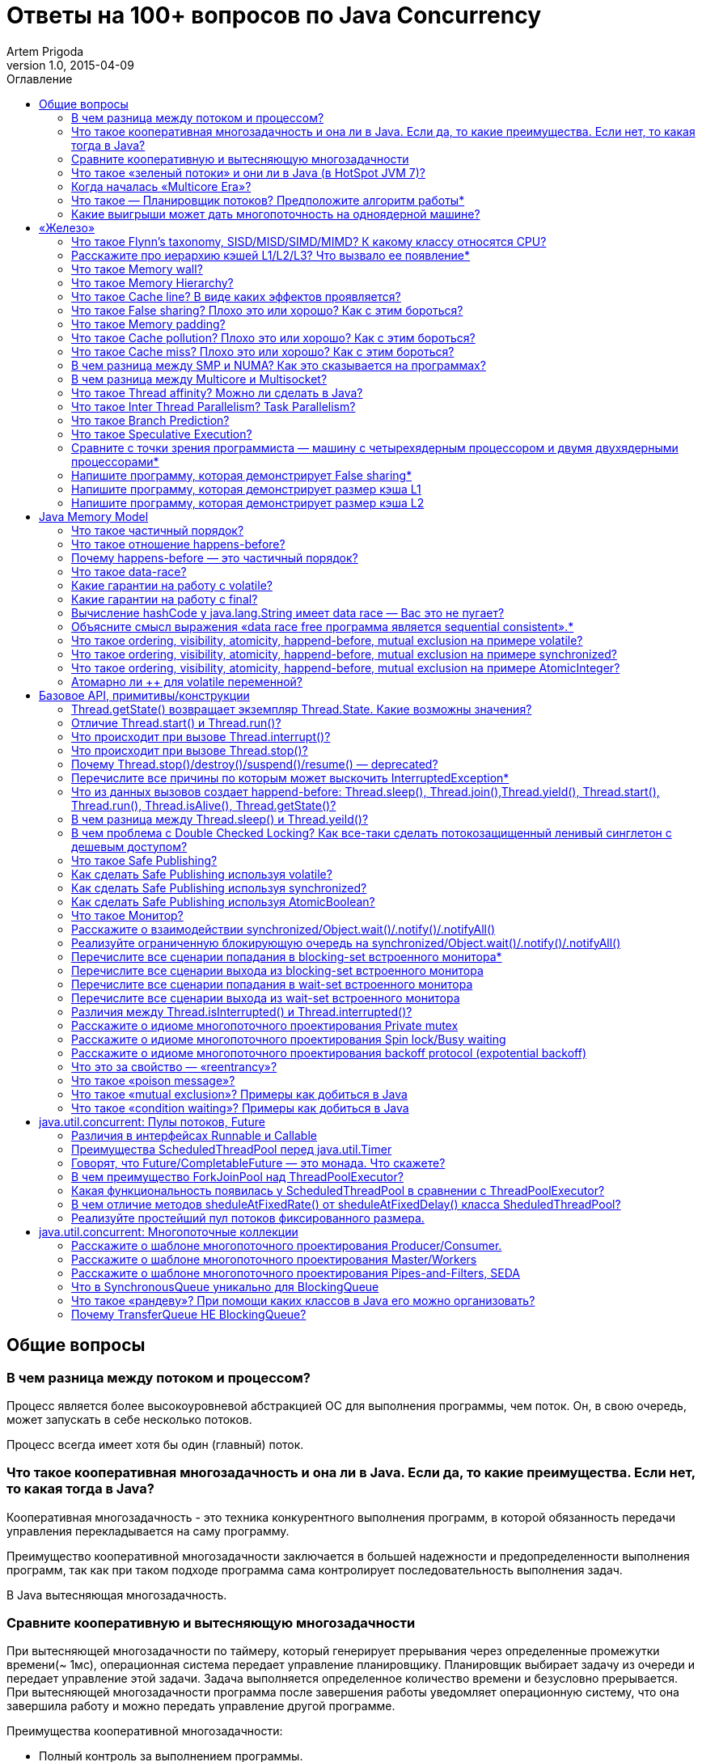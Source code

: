 = Ответы на 100+ вопросов по Java Concurrency
Artem Prigoda
v1.0, 2015-04-09
:toc:
:toc-placement!:
:toclevels: 3
:toc-title: Оглавление

toc::[]

== Общие вопросы

=== В чем разница между потоком и процессом?

Процесс является более высокоуровневой абстракцией ОС для выполнения программы, чем поток. Он, в свою очередь, может запускать в себе несколько потоков. 

Процесс всегда имеет хотя бы один (главный) поток.

=== Что такое кооперативная многозадачность и она ли в Java. Если да, то какие преимущества. Если нет, то какая тогда в Java?

Кооперативная многозадачность - это техника конкурентного выполнения программ, в которой обязанность передачи управления перекладывается на саму программу.

Преимущество кооперативной многозадачности заключается в большей надежности и предопределенности выполнения программ, так как при таком подходе программа сама контролирует последовательность выполнения задач.

В Java вытесняющая многозадачность.

=== Сравните кооперативную и вытесняющую многозадачности

При вытесняющей многозадачности по таймеру, который генерирует прерывания через определенные промежутки времени(~ 1мс), операционная система передает управление планировщику. Планировщик выбирает задачу из очереди и передает управление этой задачи. Задача выполняется определенное количество времени и безусловно прерывается. При вытесняющей многозадачности программа после завершения работы уведомляет операционную систему, что она завершила работу и можно передать управление другой программе.

Преимущества кооперативной многозадачности:

- Полный контроль за выполнением программы. 

То есть программисты такой системы знают, что программа не будет прервана посередине выполнения важной задачи. Это критично для систем с жесткими гарантиями по времени выполнения.

- Программа получает в свое распоряжение все системные ресурсы.
- Реализация операционной системы с кооперативной многозадачностью проще,
 чем с вытесняющей.

Преимущества вытесняющей многозадачности:

- Программа, написанная с ошибками, не заберет себе все ресурсы сервера. Планировщик принудительно прервет ее выполнение и передаст управление 
другому процессу.

- Возможность эмуляции параллельной работы нескольких программ. Система не "зависает", пока одна из программ выполнят свою задачу.

То есть задача, потребляющая большое количество процессорного времени, не заберет себе все ресурсы и не заблокирует систему от выполнения другой активности.

- Программирование на системах с вытесняющей многозадачностью проще, так как программисту не нужно думать о том, как и когда отдавать управление операционной системе. Она сама заботится об этом.

Системы общего назначения обычно используют вытесняющую многозадачность. В то же время, системы с жестким временем выполнения (медицинское,
автомобильное, аэрокосмическое оборудование) полагаются на кооперативную многозадачность.

=== Что такое «зеленый потоки» и они ли в Java (в HotSpot JVM 7)?

"Зеленые потоки" - это потоки, которыми управляет виртуальная машина, а не операционная система. Они дают возможность эмулировать многопоточность внутри процесса без переключения контекста между пользательским режимом и режимом ядра.

Преимущество зеленых потоков заключается в том, что они легче, чем системные потоки (не нужно сохранять стек на каждый поток и ходить в режим
ядра для переключения). Программист может создавать тысячи зеленых потоков, в то время как у системных потоков есть практическое ограничение на их количество. Это может быть полезно в случае, если задача не ограничена процессорным временем, но выполняет частый ввод-вывод. В этом случае затраты на переключение между потоками будут намного меньше, при этом  программист имеет абстракцию последовательного выполнения кода.

Нет, в Java потоки маппятся 1 в 1 на системные потоки.

=== Когда началась «Multicore Era»?

В начале 2000-х с появлением процессорорв серии POWER от IBM. Затем в 2005 появились Pentium D и AMD Athlon 64 X2. Связано с тем, что частота процессоров больше не могла расти из-за физических ограничений и технологических проблем, возникающих при увеличинии плотности транзисторов на поверхности кристалла. Классическая статья - http://www.gotw.ca/publications/concurrency-ddj.htm[The Free Lunch Is Over]

=== Что такое — Планировщик потоков? Предположите алгоритм работы*

Планировщик потоков - программа на уровне операционной системы, которой по прерыванию управление через определенные промежутки времени. Ее задача - распределять процессорное время между процессами, выполняющимся в системе.

* Заводится кольцевой буфер;
* Когда процесс начинает работу, он добавляется в буфер;
* Когда заканичивает - удаляется;
* Планировщик выбирает процесс с головы буфера;
* Голова буфера сдвигается к следующему процессу;
* Процесс выполняется свой квант времени;
* Текущий процесс прерывается;
* Управление передается процессу в голове буфера

=== Какие выигрыши может дать многопоточность на одноядерной машине?

* Возможность "практически одновременно" выполнять несколько задач;
* Лучшая "отзывчивость" систем, для которых более важен быстрый ответ, а не 
общее количество выполненной работы;
* Более быстрое выполнение задач, которые не ограничены процессорным временем. Скажем, у нас есть n задач, которые выполняют I/O (чтение из сети) и они не связаны между собой. В этом случае мы можем их параллельно запустить и обрабатывать результаты каждой задачи, только когда они будут готовы. Если бы эти задачи выполнялись параллельно, то мы бы тратили процессорное время на задержки сети. 

==  «Железо»

=== Что такое Flynn’s taxonomy, SISD/MISD/SIMD/MIMD? К какому классу относятся CPU?

_Таксономия Флинна_ - это классификация вычислительных архитектур по типу
параллельных инструкций и потоков данных.

* SISD - вычислительные системы с одним потоком данных и одним потоком
инструкций (типичиная архитектура для одноядерных процессоров).
* MISD - вычислительные системы с одним потоком данных и несколькими
потоками инструкций (довольно редкая архитектура). 
* SIMD - вычислительные системы с несколькими потоками данных и одним 
потоком инструкций (векторные процессоры, GPU).
* MIMD - вычислительные системы с несколькими потоками данных и несколькими
потоками инструкций (распределенные системы).

Одноядерные процессоры относятся к SISD системам, многоядерные процессоры к SIMD или MIMD. GPU является SIMD системой, потому что использует векторные инструкции для операций над мультимедиа-данными.

=== Расскажите про иерархию кэшей L1/L2/L3? Что вызвало ее появление*

L1/L2/L3 - кэши данных, которыми оперирует процессор.

* L1 - кэш на ядре процессора с скоростью доступа порядка 1 нс.
Размер обычно около 32 КБ.
* L2 - более крупный и менее быстрый кэш. Скорость доступа порядка 5 нс.
Размер порядка 256 КБ.
* L3 - кэш на процессоре, общий для всех ядер. Скорость доступа порядка 20 нс.
Может быть достаточно большим (8-32 MB). 

Появление кэшей вызывало тот факт, что скорость работы процессора начала становится намного больше скорости доступа к памяти. Поэтому для того, чтобы избежать огромных задержек по доступу к данным из основной памяти (порядка 60 нс), производителями процессоров были добавлены кэши на процессорах для быстрого выполнения операций над "горячими" данными. 

=== Что такое Memory wall?

_Memory wall_ - это термин, описавающий ограничение производительности вычислительных систем скоростью доступа к памяти. Несмотря на то, что частота процессоров в 70-90-е годы увеличивалась в 2 раза каждые 2 года, скорость доступа к памяти не увеличивалсь с такой же степенью. В итоге производительность системы в целом упиралась в производительности памяти, так как процессоры не могли работать на своей полной вычислительной мощности.

=== Что такое Memory Hierarchy?

_Memory Hierarchy_ - термин для описания производительности систем хранения данных. Чем ниже уровень иерархии, тем дешевле цена системы хранения и больше время доступа к ней. Обычно выделяют 4 уровня:

* Регистры и кэши процессора (скорость доступа порядка 100-500 Гб/c)
* Оперативная память (скорость доступа порядка 1-10 Гб/c)
* Диски (скорость доступа порядка 100-500 Мб/c)
* Третичные хранилища (скорость доступа порядка 10-100 Мб/c)

=== Что такое Cache line? В виде каких эффектов проявляется?

_Cache line_ - блок данных(обычно 64 байт), в котором передаются данные между процессором и оперативной памятью. Когда процессору нужно прочитать данные по конкретному адресу из опертивной памяти, он вместо 1 байта читает сразу блок данных и кладет этот блок в кэш. Такая оптимизация хорошо работает в случае, если данные, над которыми работает процессор, обладают хорошей локальностью. Тогда при следующем
чтении данные уже будут в кэше и процессору не нужно будет делать дорогой запрос в оперативную память.

=== Что такое False sharing? Плохо это или хорошо? Как с этим бороться?

_False sharing_ - эффект при котором данные, не связанные с друг другом, попадают в одну кэш-линию. В итоге когда изменяется одна из частей данных в кэш-линии, вся линия инвалидируется. Это плохой эффект, так как он может вызывать трешинг (thrashing) - постоянную подгрузку и инвалидацую данных их кэша. Например, часто читаемые данные могут попать на одну линию с часто записываемыми. При каждой записи линия будет инвалидироваться из кэша вместе с часто читаемыми данными, хотя сами данные не менялись.

Бороться можно с помощью техники паддинга (padding). Часто читаемые данные выравниваются по модулю длины кэш-линии с помощью фиктивных байтов. В итоге исключается вариант, когда вместе с ними на кэш-линию попадают "случайные" данные.

=== Что такое Memory padding?

_Memory padding_ - это техника выравнивая структуры данных по границам читаемого процессором размера слова. Она позволяет быть уверенным, что данные всегда попадут на одну кэш-линию и займут ее экслюзивно. Это позволяет избежать трешинга кэша, в случае, если на линию попадают не соотносящиеся друг с другом данные.

=== Что такое Cache pollution? Плохо это или хорошо? Как с этим бороться?

_Cache pollution_ - эффект при котором, происходит трешинг кэшей из-за того, что активные данные не имеют локальности. Если данные на находятся на одной кэш-линии, то при чередующем обращении к 1-му и 2-му набору данных, кэш будет постоянно инвалидировать и подгружать данные.
Это плохой эффект, так как он может привести к заметному падению производительности приложения без видимой для программиста причины. 
Бороться можно изменением подхода к обработке данных. Идея заключается в том, чтобы в один период времени работать только с "горячими" данными в кэше и начинать работу со следующим набором данных только после того, как первый больше не нужен.

=== Что такое Cache miss? Плохо это или хорошо? Как с этим бороться?

_Cache miss_ - ситуация, когда запрашиваемого блока данных нет в кэше. В общем случае, это не является плохим эффектом, так если данные запрашиваются первый раз, то они все равно должны быть загружены в кэш. Процессоры часто спекулируют о паттернах доступа данных и вместе с запрашиваемым блоком данных кэшируют больший блок данных, полагаясь на локальность данных. Поэтому для близко лежащих данных промахов не будет. Проблема возникает, когда промахов становится очень много. Это значит, что данные не локальны и кэш не может эффективно предпогружать
данные. Бороться с промахами можно с помощью изменения расположения данных в памяти (большая локальность), изменением патернов доступа к данным (избегать трешинга), тюнингом размера кэша.

=== В чем разница между SMP и NUMA? Как это сказывается на программах?

SMP-системы имеют одну большую память, которая распределяется между процессорами. Процессоры общаются с памятью через глобальную шину данных. В NUMA-системах, в свою очередь, для каждого процессора есть своя локальная память и локальная шина. Это сильно снижает трафик на шинах в случае если процессоры работают над независимыми данными. В операционной системе должна быть поддержка NUMA-систем (специальный аллокатор памяти, привязка программ к процессору), иначе производительность системы будет намного хуже, чем SMP из-за отсуствия локальности данных и, следовательно, большой цены (~100 нс) последующей загрузки данных не из локальной памяти для процессора. 

=== В чем разница между Multicore и Multisocket?

* Multicore - это один процессор с несколькими ядрами.
* Multisocket - это несколько одноядерных процессоров.

Multisocket системы дороже, чем Multicore (нужен отдельный сокет на каждый процессор. А каждый процессор в свою очередь является чипом). Они лучшеработают, если процессоры сильно не зависимы от друг друга (обрабатывают разный набор данных). Тогда можно избежать трешинга L3-кэшей, так как они у процессоров раздельные. В общем случае Multicore системы работают лучше, так как программы обычно не настолько требовательны к ресурсам, чтобы потреблять всю вычислительную мощность ядра/процессора. При этом засчет L3 кэша переключение программ с ядро на ядро в multicore-процессорах происходит быстрее.

=== Что такое Thread affinity? Можно ли сделать в Java?

_Thread affinity_ - это возможность привязать выполнение потока к определенному ядру. Это является оптимизацией производительности в мультипроцессорных системах. Ее цель - увеличить процент "попадания" в кэш при доступе к данным. Смысл оптимизации в извлечении пользы из наблюдения о том, что большинство потоков обычно работают с одним и тем же набором данных. То есть после того как поток прервется планировщиком и заново получит квант времени, ему лучше выполнится на том же ядре, так как скорее всего оно уже будет содержать нужные данные в своем кэше. Из Java напрямую сделать нельзя, но есть возможность сделать через JNA/JNI, если известна целевая платформа.

=== Что такое Inter Thread Parallelism? Task Parallelism?

Честно говоря, термины мне не известны. Возможно, имеется ввиду _hyper threading_?

Это технология симуляции нескольких процессоров для операционной системы засчет дублирования вычислительных регистров. Операционная система планирует 2 потока на "виртуальные" процессоры, и кладет данные в регистры. Процессор же в свою очередь выполняет инструкции последовательно. Идея в том, чтобы уменьшить цену переключения потоков, передавая сразу 2 потока инструкций на процессор. Процессор, имея больше информации о потоке инструкций, может делать больше спекулятивных оптимизаций.

=== Что такое Branch Prediction?

_Branch Prediction_ - это предсказание процессором перехода на определенную ветку выполнения кода. Так как современные процессоры работают конвеером и переходят к следующей инструкции до ее выполнения, то очень неэффективно ждать, пока определится результат условия. Поэтому процессоры спекулятивно выполняют одну из веток и только потом определяют, была догадка правильной или нет. В случае, если процессор не угадывает ветку выполнения, то он возвращается назад и начинает конвеер сначала.

=== Что такое Speculative Execution?

_Speculative Execution_ - это оптимизация, при которой выполняется некоторая часть кода до проверки необходимости ее выполнения. Идея заключается в наблюдении о том, что многие условия на практике перенаправляют выполнению на одну ветку, и очень редко на другую. Пример - проверка кода ошибки. В большинстве случаев операция завершится успешно. Если процессор не делал бы спекулятивное выполнение, то он бы вынужден был всегда ждать выполнения последней команды перед условием. А так он может сразу переходить к ветке с успешным выполнением, не дожидаясь конца выполнения операции. В редком случае ошибки процессор просто вернется к условию и выполнит ветку обработки ошибки.

=== Сравните с точки зрения программиста — машину с четырехядерным процессором и двумя двухядерными процессорами*

В общем, для программиста нет никакой разницы. ОС в обоих случаях будет показывать 4 доступных процессора. Единственный случай - это если имеется 2 большие независимые программы. Тогда имеет смысл запустить их на разных физических процессорах, чтобы избежать трешинга L1-L2 кэша.

=== Напишите программу, которая демонстрирует False sharing*

См. https://github.com/arteam/100-Java-Concurrency-questions/tree/master/false-sharing[false-sharing]

Бенчмарк измеряет одновременное чтение и запись полей объекта в памяти. По предположению в отстуствие паддинга должен проявляться эффект false sharing. То есть записи в поле y должны делать кэш-линию инвалидной и вследствии чего поле x будет читаться из памяти, а не из кэша.
 
Из результатов бенчмарка видно, что в случае расположения полей объекта на одной кэш-линии пропускная способность чтений в 3 раза хуже, чем в случае, когда JVM выравнивает поле x по линии кэша.

----
c.g.a.b.FalseSharingBenchmark.contended:read      thrpt   10   60.870 ±  5.394  ops/us
c.g.a.b.FalseSharingBenchmark.falseSharing:read   thrpt   10   19.164 ±  5.159  ops/us
----

=== Напишите программу, которая демонстрирует размер кэша L1

См. https://github.com/arteam/100-Java-Concurrency-questions/blob/master/cache-size/src/main/java/com/github/arteam/L1CacheSize.java[l1-cache-size]

К сожалению, получить размер кэша опытным путём не получилось...

=== Напишите программу, которая демонстрирует размер кэша L2

См. https://github.com/arteam/100-Java-Concurrency-questions/blob/master/cache-size/src/main/java/com/github/arteam/L2CacheSize.java[l2-cache-size]

Опять же, опытным путём найти значение не получилось.

== Java Memory Model

=== Что такое частичный порядок?

Частичный порядок - это математическое концепция, которая описывает отношение, которое обладает свойствами рефлексивности, антисимметричности и транзитивности. 

* Рефлексивность означает, что отношение, примененное к одинаковым аргументам, является истинным.
* Антисимметричность означает, что отношение не симметрично. То есть отношение, примененное к неодинаковым аргументам, поменняными местами, будет ложным.
* Транзитивность означает, что если отношение истинно для аргументов _A_ и _B_ и для аргументов _A_ и _C_, то оно истинно для аргументов _A_ и _C_.

Примером отношения частичного порядка является отношение "быть делителем".

=== Что такое отношение happens-before?

Отношение _happens-before_ (происходит-до) является отношением частичного порядка между двумя операциями. Если одна операция происходит-до другой, то ее результат видим и упорядочен для другой.

=== Почему happens-before — это частичный порядок?

Потому что оно удовлетворяет определению частичного порядка.

* Рефлексивность. Результат самой операции, очевидно, видим и упорядочен для  нее самой.

* Антисимметричность. Если результат операции _A_ видим и упорядочен для операции _B_, то результат операции _B_ бы не видим и не упорядочен для _A_.

Если бы _B_ была бы видна для _A_, это значит, что для ее (_A_) локального времени _B_ произошла до _A_. Так как результат _A_ виден для _B_, то это значит, что для ее (_B_) локального времени _A_ произошла до _B_. Так как отношение "произошел до/был раньше" транзитивно, из этого следует что _B_ произшла до _B_. Получаем противоречие. Следовательно, _B_ не может быть видна для _A_.

* Транзитивность. Если результат операции _A_ видим и упорядочен для _B_ и результат _B_ видим и упорядочен для _C_, то результат _A_ видим и упорядочен для *С*.

Так как _A_ видна для _B_, то она произошла до _B_ в ее локальном времени. Так как _B_ видима для _C_, то она произошла до _C_ в ее локальном времени. Так как отношение "произошел до/был раньше" транзитивно, то и операция _A_ видима для _C_.

=== Что такое data-race?

Data-race — это ситуация, когда несколько потоков одновременно/конкуретно работают с одной ячейкой памяти, и хотя бы один из них в нее пишет. В этом случае происходит "гонка". Результат чтения недетерминирован, так как зависит от того, какой из потоков выиграет "гонку" на физическом уровне.

=== Какие гарантии на работу с volatile?

Запись в volatile поле _happens-before_ чтения из volatile поля. 

Соответственно, поток читающий из volatile поля гарантировано увидит корректное значение записи в это поля (а также всех предыдущих записей в потоке,изменившем это поле). Компилятору также запрещену переупорядочивать инструкции, которые работают с volatile полями с другими инструкциями. То есть JMM гарантирует, что записи в потоке A, которые произошли до записи в volatile-поле, произошли и видимы для потока B, который читает это поле. 

=== Какие гарантии на работу с final?

Запись в final поле (примитив, массив или иммутабельный объект) в конструкторе объекта сразу видима после завершение конструктора. Это позволяет быть уверенным, что иммутабельный объект корректно публикуется между потоками, даже в присутствии гонки, без дополнительной синхронизации.

=== Вычисление hashCode у java.lang.String имеет data race — Вас это не пугает?

Нет, потому что поле `hash` в классе `String` имеет тип `int`. JMM гарантирует, что запись в 32-битную переменную всегда будет атомарна. Поэтому мы  можем в нем увидеть либо 0, либо корректно вычисленное значение хэш-кода. У нас нет необходимости сразу увидеть вычисленный хэш-код. Это поле является всего лишь оптимизацией кэширования вычисления. Если поток увидет в нем 0, то просто еще раз сделает вычисление. Это решение видится вполне логичным инженерным компромиссом.

=== Объясните смысл выражения «data race free программа является sequential consistent».*

Программа является _sequential consistent_, если ее действия на всех процессорах выполняются в каком-то последовательном порядке, и операции на каждом процессоре выполняются в программном порядке.  _Data race free_ означает, что в программе нет одновременных чтений-записей в одну ячейку памяти. Так как у нас нет конфликтов между чтениями и записями, то мы можем построить последовательный порядок, в котором выполняются операции. Внутри же процесса операции могут быть перестановлены как угодно. При этом программный порядок не нарушится, а перестановки не будут иметь эффект на другие процессоры.

=== Что такое ordering, visibility, atomicity, happend-before, mutual exclusion на примере volatile?

*Ordering* - компилятору запрещено переставлять инструкции, которые работают с volatile переменными. То есть мы можем быть уверенными, что инструкции до volatile выполнились, а после него еще не начались. 

*Visibility* - записи в volatile переменные видимы для всех последующих чтений.

*Atomicity* - записи в volatile переменные атомарны в независимости от разрядности. Т.е записи volatile long и double поля всегда будут атомарны, в отличие от "голых" long и double.

*Happens-before* - с практической точни зрения это комбинация видимости и упорядочивания. Все записи в volatile поля имеют отношение _happens-before_ по отношению к чтениям.

*Mutual exclusion* - volatile не гарантирует взаимного исключения. То есть операции с volatile полями не блокируют друг друга. volatile гарантирует, что чтение переменной увидит последнюю запись в нее, но не засчет взаимного исключения. 

=== Что такое ordering, visibility, atomicity, happend-before, mutual exclusion на примере synchronized?

*Ordering* - компилятору запрещено переставлять инструкции в критической секции, выделенной с помощью `synchronized` с остальными инструкциями. То есть все операции выполняются до входа в критическую секцию и ни одна не начинается после ее окончания.

*Visibility* - записи в переменные внутри критической секции видимы для последующих чтений внутри этой же критической секции.

*Atomicity* - `synchronized` организуюет критической секцию. Все действия в критической секции выполняются только одним процессом, поэтому они являются атомарными. Конечно, при условии, что доступ к данным осуществляется только в критической секции.

*Happens-before* - вход в `synchronized` блок создает отношение _happens-before_ выходу из него.

*Mutual exclusion* - `synchronized` создает критическую секцию и гарантирует взаимное исключение.

=== Что такое ordering, visibility, atomicity, happend-before, mutual exclusion на примере AtomicInteger?

У `AtomicInteger` такие же гарантии на ordering, visibility и happens-before, как и у volatile, потому что поле `value` внутри него объявлено как volatile.

*Atomicity* - чтение и запись в `AtomicInteger` атомарны. Атомарность достигается засчет механизма CAS. CAS-инструкции позволяют атомарно обновить ячейку памяти или получить ошибку в случае, если состояние ячейки изменилось во время операции. В случае конфликта выполняется повтор операции до ее успешного выполнения.

*Mutual exclusion* - `AtomicInteger` не гарантирует взаимного исключения. Несколько процессов могут одновременно читать его значение, но писать может только один.

=== Атомарно ли ++ для volatile переменной?

Нет, так как в реальности ++ представляет из себя 3 инструкции: чтение, инкремент и запись. volatile гарантирует только атомарность одиночной записи (мы не увидим шум внутри поля), но не атомарность набора операций. То есть никто не запрещает 2 процессам прочитать одинаковое значение переменной, сделать инкремент и записать его в память. В этом случае мы получим "потерянную запись". 

==  Базовое API, примитивы/конструкции

=== Thread.getState() возвращает экземпляр Thread.State. Какие возможны значения?

* `NEW` - поток был создан, но еще не стартовал; 
* `RUNNABLE` - поток выполняется. Этот статус не обязательно значит, что поток выполняет код. Это всего лишь значит, что поток доступен планировщику потоков для выбора потока на исполнение;
* `WAITING` - поток ждет на мониторе; Поток переходит в него вызовами методов  `wait()`, `join()` либо парковкой через `LockSupport.park()`
* `TIME_WAITING` - поток ждет на мониторе с таймаутом; Те же самые методы, только  с таймаутом + `sleep`.
* `BLOCKED` - поток заблокирован на мониторе; Поток переходит в него когда пытается войти в критическую секцию, но она уже занята другим потоком. 
* `TERMINATED` - поток завершил выполнение. 

=== Отличие Thread.start() и Thread.run()?

`Thread.start()` в отличие от `Thread.run()` переводит поток в состояние RUNNABLE и запускает код независимо от текущего потока. В случае же вызова `Thread.run()` код выполнит тот же поток, который вызвал этот метод. Семантически эти 2 метода совершенно различны: `run` отвечает за задачу, которую нужно выполнить независимо, а `start` за поднятие инфрастуктуры по выполнению этой задачи.

=== Что происходит при вызове Thread.interrupt()?

Потоку, для которого вызвали этот метод, выставляется флаг того, что он прерван. Код, исполняющийся в этом потоке, может периодически проверять этот флаг на предмет того, что ему нужно завершить выполнение. Если поток в момент вызова `interrupt` спал, ждал, был заблокирован на мониторе или на I/O(InterruptibleChannel), то выбросится `InterruptedException` и флаг прерывания сбросится. Программист имеет возможность обработать `InterruptedException`, выполнить действия по безопасному завершению и решить, что делать дальше (пробросить исключение, восстановить статус прерывания или завершить работу).

=== Что происходит при вызове Thread.stop()?

При вызове `Thread.stop` поток отпускает все мониторы, которые он держал,  выкидавает ошибку `ThreadDeath` и завершается принудительно.

=== Почему Thread.stop()/destroy()/suspend()/resume() — deprecated?

Потому что они небезопасны. Поток может быть прерван в любой момент и обязан отпустить все блокировки. То есть например во время атомарного обновления структуры данных, поток может прерваться и структура окажется в поврежденном состоянии. Это неприемлимо. Для того, чтобы защититься в коде нужно ловить `ThreadDeath`, обрабатывать его и пробрасывать дальше. Но такой подход не практичен, сильно усложняет код и поддерживает плохую практику убивания ресурсов без их очистки.

=== Перечислите все причины по которым может выскочить InterruptedException*

* Поток прерван во время ожидания на мониторе
* Поток прерван во время засыпания
* Поток прерван во время захвата `ReentrantLock` через `lockInterruptibly`
* Поток прерван во время ожидания в `CountDownLatch` через `await`
* Поток прерван во время ожидания в `CyclicBarrier` через `await`
* Поток прерван во время ожидания в `Condition` через `await`
* Поток прерван во время захвата попытки в `Semaphore` через `acquireUninterruptibly`
* Поток прерван во время получения значения в `Future` через `get`
* Поток прерван во время обмена значенимя в `Exchanger` через `exchange`
* Поток прерван во время блокирующих операций с `BlockingQueue`
* Поток прерван во время работы с I/O через `InterruptableChannel`

В общем, почти любой блокирующий метод выбрасывает это исключение.

=== Что из данных вызовов создает happend-before: Thread.sleep(), Thread.join(),Thread.yield(), Thread.start(), Thread.run(), Thread.isAlive(), Thread.getState()?

Happens-before создают `Thread.start()`, `Thread.join()` и `Thread.isAlive()`. `Thread.start()` создает hb между вызовом метода и первым действием в потоке, а `Thread.join()` и `Thread.alive()` между последним действием в потоке и вызовом метода.

=== В чем разница между Thread.sleep() и Thread.yeild()?

Это совершенно разные действия. 

* `Thread.sleep` переводит поток в состояние `TIMED_WAITING` и блокирует его до окончания времени сна.
* `Thread.yeild` всего лишь является подсказкой планировщику о том, что у потока можно забрать квант времени. Поток при этом остается в состоянии `RUNNABLE`. Реализации JVM вольны игнорировать вызовы `Thread.yeild()` и практическая ценность этого метода довольно сомнительна.

=== В чем проблема с Double Checked Locking? Как все-таки сделать потокозащищенный ленивый синглетон с дешевым доступом?

Проблема в DCL в том, что это небезопасная идиома. Изначально придуманная как оптимизация производительности она ведет к тому, что синглтон в реальности не будет синглтоном. Например, простой синглтон:

[source,java]
----
public class Singleton {

    private static Singleton instance;

    private String state;

    private Singleton(String state) {
        this.state = state;
    }

    public String getState(){
        return state;
    }

    public static Singleton getInstance() {
        if (instance === null) {
            synchronized (this) {
                if (instance === null) {
                    instance = new Singleton("I am the single one!");
                }
            }
        }
        return instance;
    }
}
----

В этом коде есть несколько проблем:
 
* Так как доступ к `instance` не синхронизирован, то никто не гарантирует безопасную публикацию этого поля. Оно публикуется через гонку. Поток, который увидит, что `instance!=null` может увидеть это поле не полностью сконструированным (например, `state` может быть null).
* Чтения `instance` происходят через гонку. Тот факт, что условие  `instance===null` сработало не значит, чтение переменной в блоке return вернет это же значение. Там вполне может быть null.

Можно воспользоваться holder-идиомой. Она работает за счет того, что класс `Holder` лениво грузится и инициализуруется загрузчиком классов. Дальше  доступ идет через `synchronized`, но так критическая секция очень короткая, JVM довольно хорошо оптимизирует такие операции.

[source, java]
----
public class Singleton {

    private static class Holder {
        private static final Singleton INSTANCE = new Singleton("I am the single one!");
    }

    private String state;

    private Singleton(String state) {
        this.state = state;
    }

    public String getState() {
        return state;
    }

    public static Singleton getInstance() {
        return Holder.INSTANCE;
    }
}
----

=== Что такое Safe Publishing?

_Safe Publishing_ - безопасная публикация. Это значит, что изменение состояние объекта будет видно тому, кто в этом заинтересован.

=== Как сделать Safe Publishing используя volatile?

Для корректной публикации достаточно объявить ссылку на объект как volatile. В этом случае все чтения увидят полностью сконструированный последний записанный объект.

=== Как сделать Safe Publishing используя synchronized?

Для того, чтобы безопасно опубликовать объект с помощью synchronized, нужно изолировать все действия с ним в synchronized блоке. Поток, входящий в критическую секцию, всегда увидит последнее корректное состояние объекта.

=== Как сделать Safe Publishing используя AtomicBoolean?

У `AtomicBoolean` точно же такая семантика как и у volatile. Для того, чтобы безопасно опубликовать объект через `AtomicBoolean`, достаточно перед чтением объекта сначала прочитать `AtomicBoolean` переменную, а после изменения записать ее.

=== Что такое Монитор?

Монитор - объект синхронизации, которым обладает каждый Java-объект. Для того, чтобы войти в критическую секцию, потоку сначала нужно захватить монитор. Если монитор уже захвачен другим потоком, то этот поток переходит в состояние _BLOCKING_. После того как поток выходит из критической секции, он отпускает монитор. Также мониторы имеют встроенный механизм ожидания и пробуждения на определенных условиях. При переходе в режим ожидания поток попадает в wait-set монитора и другой поток может пробудить его после наступления условия. Наличие монитора у каждого объекта позволяет не использовать внешние мьютексы, а организовывать критическую секцию с помощью конструкции языка synchronized, которая по умолчанию использует монитор текущего объекта.

=== Расскажите о взаимодействии synchronized/Object.wait()/.notify()/.notifyAll()

Каждый монитор имеет механизм ожидания и пробуждения. После того как поток захватил монитор, он может обнаружить, что условие для продолжения работы еще не наступило (скажем, данные еще не готовы). В этом случае хочется не постоянно проверять условие (при этом отпуская и захватывая монитор, чтобы дать другому потоку шанс изменить состояние условия), а уснуть, отдать монитор и получить нотификацию, когда условие будет выполнено. Эта функциональность достигается с помощью методов `wait`, `notify` и `notifyAll`. После того как поток захватил монитор и вошел в критическую секцию, организованную с помощью `synchronized`, он может вызывать метод `wait`. В этом случае он перейдет в wait-set монитора и отпустит монитор. При этом поток заблокируется и перейдет в состояние _WAITING_. Другой поток может захватить монитор и войти в критическую секцию, выполнить определенные действия и вызвать метод `notify` или `notifyAll`. После того как один из этих методов вызван, поток ждущий на событие, удаляется из wait-set монитора и переходит в состояние _BLOCKING_ и пытается захватить монитор. После того, как поток, который вызвал `notify` освобождает монитор, блокирующий поток захватывает монитор и переходит в состояние _RUNNABLE_.

`notify` от `notifyAll` отличается тем, что первый пробуждает один из потоков в списке ожидания, в тоже время как последний пробуждает все потоки. Почти всегда более разумно всегда вызывать `notifyAll`, т.к. вызов этого метода дает шанс всем потокам получить монитор и он работает правильно в независимости от количества потоков в списке ожидания.

=== Реализуйте ограниченную блокирующую очередь на synchronized/Object.wait()/.notify()/.notifyAll()

См. https://github.com/arteam/100-Java-Concurrency-questions/blob/master/bounded-blockinq-queue/src/main/java/com/github/arteam/bbqueue/BoundedBlockingQueue.java[bounded-blockinq-queue]

=== Перечислите все сценарии попадания в blocking-set встроенного монитора*

* Поток пытается захватить монитор, но другой монитор уже его держит
* Поток спит на мониторе и пробуждается вызовом `notify()` или `notifyAll()`, но пока он просыпался, другой поток захватил монитор.

=== Перечислите все сценарии выхода из blocking-set встроенного монитора

* Поток, который держал монитор, отпустил его, выйдя из критической секции
* В коде критической секции произошло исключение и поток был вынужден отпустить монитор

=== Перечислите все сценарии попадания в wait-set встроенного монитора

* Поток, который держал монитор, вызвал метод `wait` на объекте.

=== Перечислите все сценарии выхода из wait-set встроенного монитора

* Другой поток, держа монитор, вызвал метод `notify` или `notifyAll` на объекте
* Если поток попал в список ожидания вызывом `wait` c таймаутом, то по истечении таймаута поток проснется
* Поток, попавший в список ожидания, прерван вызывом `Thread.interrupt`
* Поток может проснуться без видимой на то причины. ОС не запрещено это делать. Это называется _spurious wakeup_.

=== Различия между Thread.isInterrupted() и Thread.interrupted()?

`Thread.isInterruped()` является обычным методом, возвращает значение флага прерывания и не изменяет его. В то время как `Thread.interrupted()` является статическим методом, возвращает значение и устанавливает флаг в `false`.Трудно представить случай, когда следует использовать второй метод.

=== Расскажите о идиоме многопоточного проектирования Private mutex

Идея в том, объект содержит в себе в примитив синхронизации - бинарный семафор или мьютекс. С помощью мьютекса можно создавать критические секции. Каждый поток обязан захватить мьютекс при входе и отпустить его при выходе. Так как мьютекс приватный, то мы можем гарантировать, что его будут использовать только потоки, которые работают с объектом.

=== Расскажите о идиоме многопоточного проектирования Spin lock/Busy waiting

Подход состоит в том, что в ситуации когда поток обнаруживает, что определенное условие еще не наступило и он не может продолжать свою работу, он вместо того, чтобы переходить в режим ожидания, пытается крутиться в цикле, проверяя условие. Идея в том, что если условие очень быстро меняется, то более разумно немного подождать в user-mode и жечь циклы процессора, чем переходить в тяжелый режим ожидания. Если на мониторе большая конкуренция, то мы не будем тратить время на накладные расходы по подъему и опусканию потоков, а выполнять операции быстрее, тратя в обмен на это процессорные ресурсы.

=== Расскажите о идиоме многопоточного проектирования backoff protocol (expotential backoff)

Подход основывается на наблюдении о том, что когда несколько потоков одновременно запрашивают разделяемый ресурс и повторяют попытки в случае неудачи, то большинство запросов являются "холостыми", т.к. у ресурса слишком большая очередь потенциальных потребителей. Когда все потоки одновременно пытаются захватить ресурс - выигрывает только один. Остальным приходится опять повторять запросы. В итоге много процессорного времени тратится на бесполезную работу. Одним из решением этой проблемы является backoff. Каждый поток после неудачи засыпает на случайный промежуток времени. Если распределение времени сна хорошее, то когда поток проснется - велика вероятность, что ресурс будет свободен. Таким образом мы "рассасываем" очереди на ресурсе, назначая каждому потоку свое время прихода. Потоки, чья очередь еще не пришла, вместо того, чтобы жечь процессорные циклы - спят.

_Expotential backoff_ - это протокол отката, по которому величина промежутка времени ожидания, из которого оно случайно выбирается, увеличивается в зависимости от количества неудачных попыток. Идея заключается в том, чтобы использовать количество отказов как эвристику для поиска оптимального времени ожидания. Чем больше неудач, тем шире нужно брать окно, чтобы уменьшить вероятность коллизий.

=== Что это за свойство — «reentrancy»?

*Reentrancy (повторное вхождение)* - это свойство блокировки, которое характеризуется тем, что поток, который держит лок, может захватить его сколько угодно раз. То есть это значит, что поток не может заблокироваться на самом себе. Это очень удобное свойство в ситуации, когда лок защищает несколько методов и эти методы взаимодействуют между собой.

=== Что такое «poison message»?

*Poison messsage* - это сообщение, которое не может быть обработано из-за ошибок (скажем, откатившейся транзакции), но продолжает сидеть в очереди и блокировать другие сообщения. Если очередь забьется такими сообщениями, то она перестанет обрабатывать нормальные сообщения и, фактически, прекратит обслуживание. Для предотвращения таких ситуаций в очереди должет быть параметр, который контролирует максимальное количество попыток доставки сообщения.

=== Что такое «mutual exclusion»? Примеры как добиться в Java

*Mutual exclusion* - это требования выполнения участка кода только одним процессом/потоком в единицу времени. В этом случае участок кода называется критической секцией. В Java можно добиться с помощью synchronized блока, `ReentrantLock`, семафора с единичной длиной, блокирующей очередью в 1 элемент, spinloop на volatile флаге. Возможно, еще CAS (но в этом случае мы говорим не об участке кода, а об ячейке памяти).

=== Что такое «condition waiting»? Примеры как добиться в Java

Честно говоря, не знаю такого термина. Подозреваю, имеется ввиду ситуация,когда поток обнаруживает ситуацию, в которой он не может продолжить выполнение (скажем, очередь заполнена), он вместо того, чтобы выбросить ошибку, подписывается на нотификацию, отдает лок и ждет пока наступит условие для продолжения (появилось свободное место в очереди). В Java можно добиться с помощью механизма `wait`/`notify` или класса `Condition` и помощью методов `await`/`signal`.

==  java.util.concurrent: Пулы потоков, Future

=== Различия в интерфейсах Runnable и Callable

Разница заключается в том, что `Callable` дает возможность выполнить определенный код и вернуть значение, а `Runnable` только выполнить код. Также код в `Callable` может выбросить проверямое исключение, в то время как в `Runnable` этого делать не позволяет. Исключение нужно оборачивать в непроверямое.

=== Преимущества ScheduledThreadPool перед java.util.Timer

* Можно задать несколько потоков для выполнения задач
* Не умирает при возникновение исключения
* Возможность задания интервалов через `TimeUnit`.
* Рекомендуется для использования разработчиками Java, в то время как
`Timer` считается устаревшим и используется только до Java 5.

=== Говорят, что Future/CompletableFuture — это монада. Что скажете?

Если упростить до невозможности, то монада - это структура, позволяющая представить значение в контексте выполнения операции. То есть вместо того, чтобы работать с реальным значением, мы можем представить его контейнером и дальше оперировать контейнером как заместителем реального значения. У контейнера есть операции создания и преобразования в контейнер с другим содержимым. Это позволяет программисту  в некоторых местах сильно упростить код, когда его не интересуют промежуточное состояние. Он может работать с монадой как с реальным значением, не имея его представления. `Future` не является классической монадой, так как не позволяет преобразовывать себя в другие обещания выполнения. Можно только параметризировать `Future` типом и создать его (например, через `FutureTask`). В свою очередь `CompletableFuture` позволяет преобразовывать одни обещания выполнения в другие.

=== В чем преимущество ForkJoinPool над ThreadPoolExecutor?

`ForkJoinPool` хорошо работает в случаях, когда задачи могут разделяться на подзадачи. Он использует work-stealing алгоритм, который позволяем потокам "красть" задачи, созданные в других потоках. `ThreadPoolExecutor` этого делать не может. Если задаче нужно себя разбить, то все её подзадачи будут выполняться в том же потоке последовательно, что может привести к нежелаемой ситуации, когда некоторые потоки работают активно, а другие простаивают без работы. 

=== Какая функциональность появилась у ScheduledThreadPool в сравнении с ThreadPoolExecutor?

`ScheduledThreadPoolExecutor` позволяет запускать задачи по интервалу или с задержкой. С помощью методов `scheduleAtFixedRate` или `scheduleWithFixedDelay` можно запускать перодические задачи. `ThreadPoolExecutor` запускает задачи сразу как они доступны в очереди.

=== В чем отличие методов sheduleAtFixedRate() от sheduleAtFixedDelay() класса SheduledThreadPool?

`sheduleAtFixedRate` не учитывает длину выполнения задачи и просто запускает задачи по интервалу. В то же время `sheduleAtFixedDelay` считает интервал ожидания после окончания выполнения задачи. То есть в первом случае мы имеем фиксированный интервал запуска задач, а во втором фиксированный интервал задержки между задачами.

=== Реализуйте простейший пул потоков фиксированного размера.

См. https://github.com/arteam/100-Java-Concurrency-questions/blob/master/thread-pool-executor/src/main/java/com/github/arteam/threadpool/PoorManThreadExecutor.java[thread-pool-executor]

== java.util.concurrent: Многопоточные коллекции

=== Расскажите о шаблоне многопоточного проектирования Producer/Consumer.

Шаблон заключается в разделении потоков по виду их деятельность на поставщиков и потребителей. Поставщики и потребители не общаются друг с другом напрямую, вместо этого передавая работу через общую очередь. Такой подход позволяет независимо разрабатывать поставщиков и потребителей, так как они не знают друг о друге, но знают только формат общения. Другое преимущество - возможность поставщиков и потребителей работать на разной скорости: медленный потребитель не будет тормозить быстрого поставщика.

=== Расскажите о шаблоне многопоточного проектирования Master/Workers

Шаблон заключается в разделение потоков на мастера и рабочих. Мастер-поток подготавливает данные, создает задачи, иницирует работу рабочих потоков и собирает их результаты.
В то же время, рабочие потоки занимаются только решением задачи, но не координацией. Классический пример - подсчет слов в файле. Мастер поток разбивает файл на части, создает работу для рабочих потоков, работчие потоки считают количество слов в участке, а мастер поток собирает результаты подсчёта.

=== Расскажите о шаблоне многопоточного проектирования Pipes-and-Filters, SEDA

Подход заключается в том, что потоки/программы вообще не имеют общего состояения. В место этого они принимают набор данных на вход, обрабатывают его, и выдают данные на выход.
Таким образом достигается многопоточная безопасность, так как нет общих данных. Таким образом работуют unix-программы как grep, awk, sed, sort и т.д. 

SEDA - развитие этой идеи в распределенной среде. Подход заключается в том, что сервисы общаются не напрюмую, а через события посланные в очереди на стадиях. Каждая стадия имеет входные и выходные очереди. Таким образом, можно добиться лучшей масштабируемости засчёт слабой связности сервисов и контроля пропускной способности сервиса через очереди.

=== Что в SynchronousQueue уникально для BlockingQueue

`SynchronousQueue` не имеет размера. То есть, фактически это не очередь, а "обменник": пишущий поток обязан ждать, пока читающий поток не заберет значение. Следовательно, метод `size` всегда вернет 0.

=== Что такое «рандеву»? При помощи каких классов в Java его можно организовать?

«Рандеву» - механизм синхронизации, который позволяет двум потокам синхронизироваться и обменяться данными. Один поток публикует данные и ждет пока второй их не заберет. В Java можно организовать с помощью `Exchanger`, `SynchronousQueue`, `LinkedTransferQueue`.

=== Почему TransferQueue НЕ BlockingQueue?

Вообще-то `TransferQueue` является `BlockingQueue`, потому что наследует этот интерфейс. Если вопрос про различия, то `TransferQueue` позволяет не просто положить элемент в очередь, а также заставить потока-поставщика подождать, пока не появится свободный потребитель. Также есть метод `tryTransfer`, который позволяет не класть элемент в очередь, если нет свободного потребителя.